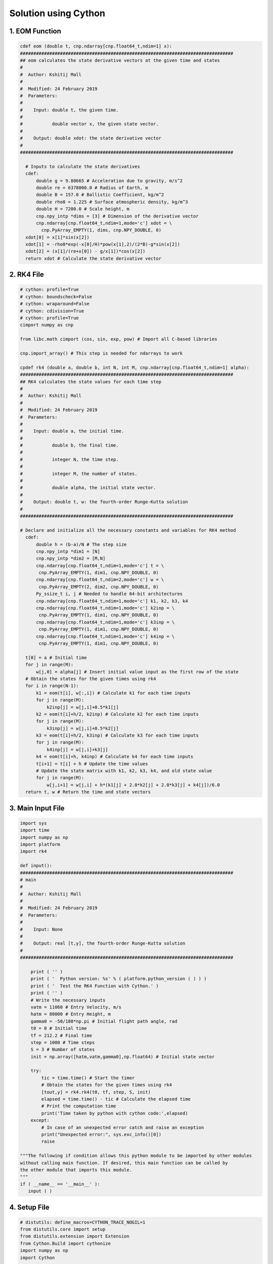 Solution using Cython
=====================
1. EOM Function
----------------

.. code-block:: python

    cdef eom (double t, cnp.ndarray[cnp.float64_t,ndim=1] x):
    ################################################################################
    ## eom calculates the state derivative vectors at the given time and states
    #
    #  Author: Kshitij Mall
    #
    #  Modified: 24 February 2019
    #  Parameters:
    #
    #    Input: double t, the given time.
    #
    #           double vector x, the given state vector.
    #
    #    Output: double xdot: the state derivative vector
    #
    ################################################################################

      # Inputs to calculate the state derivatives
      cdef:
          double g = 9.80665 # Acceleration due to gravity, m/s^2
          double re = 6378000.0 # Radius of Earth, m
          double B = 157.0 # Ballistic Coefficient, kg/m^2
          double rho0 = 1.225 # Surface atmospheric density, kg/m^3
          double H = 7200.0 # Scale height, m
          cnp.npy_intp *dims = [3] # Dimension of the derivative vector
          cnp.ndarray[cnp.float64_t,ndim=1,mode='c'] xdot = \
            cnp.PyArray_EMPTY(1, dims, cnp.NPY_DOUBLE, 0)
      xdot[0] = x[1]*sin(x[2])
      xdot[1] = -rho0*exp(-x[0]/H)*pow(x[1],2)/(2*B)-g*sin(x[2])
      xdot[2] = (x[1]/(re+x[0]) - g/x[1])*cos(x[2])
      return xdot # Calculate the state derivative vector


2. RK4 File
------------

.. code-block:: python

    # cython: profile=True
    # cython: boundscheck=False
    # cython: wraparound=False
    # cython: cdivision=True
    # cython: profile=True
    cimport numpy as cnp

    from libc.math cimport (cos, sin, exp, pow) # Import all C-based libraries

    cnp.import_array() # This step is needed for ndarrays to work

    cpdef rk4 (double a, double b, int N, int M, cnp.ndarray[cnp.float64_t,ndim=1] alpha):
    ################################################################################
    ## RK4 calculates the state values for each time step
    #
    #  Author: Kshitij Mall
    #
    #  Modified: 24 February 2019
    #  Parameters:
    #
    #    Input: double a, the initial time.
    #
    #           double b, the final time.
    #
    #           integer N, the time step.
    #
    #           integer M, the number of states.
    #
    #           double alpha, the initial state vector.
    #
    #    Output: double t, w: the fourth-order Runge-Kutta solution
    #
    ################################################################################

    # Declare and initialize all the necessary constants and variables for RK4 method
      cdef:
          double h = (b-a)/N # The step size
          cnp.npy_intp *dim1 = [N]
          cnp.npy_intp *dim2 = [M,N]
          cnp.ndarray[cnp.float64_t,ndim=1,mode='c'] t = \
           cnp.PyArray_EMPTY(1, dim1, cnp.NPY_DOUBLE, 0)
          cnp.ndarray[cnp.float64_t,ndim=2,mode='c'] w = \
           cnp.PyArray_EMPTY(2, dim2, cnp.NPY_DOUBLE, 0)
          Py_ssize_t i, j # Needed to handle 64-bit architectures
          cnp.ndarray[cnp.float64_t,ndim=1,mode='c'] k1, k2, k3, k4
          cnp.ndarray[cnp.float64_t,ndim=1,mode='c'] k2inp = \
           cnp.PyArray_EMPTY(1, dim1, cnp.NPY_DOUBLE, 0)
          cnp.ndarray[cnp.float64_t,ndim=1,mode='c'] k3inp = \
           cnp.PyArray_EMPTY(1, dim1, cnp.NPY_DOUBLE, 0)
          cnp.ndarray[cnp.float64_t,ndim=1,mode='c'] k4inp = \
           cnp.PyArray_EMPTY(1, dim1, cnp.NPY_DOUBLE, 0)

      t[0] = a # Initial time
      for j in range(M):
          w[j,0] = alpha[j] # Insert initial value input as the first row of the state
      # Obtain the states for the given times using rk4
      for i in range(N-1):
          k1 = eom(t[i], w[:,i]) # Calculate k1 for each time inputs
          for j in range(M):
              k2inp[j] = w[j,i]+0.5*k1[j]
          k2 = eom(t[i]+h/2, k2inp) # Calculate k2 for each time inputs
          for j in range(M):
              k3inp[j] = w[j,i]+0.5*k2[j]
          k3 = eom(t[i]+h/2, k3inp) # Calculate k3 for each time inputs
          for j in range(M):
              k4inp[j] = w[j,i]+k3[j]
          k4 = eom(t[i]+h, k4inp) # Calculate k4 for each time inputs
          t[i+1] = t[i] + h # Update the time values
          # Update the state matrix with k1, k2, k3, k4, and old state value
          for j in range(M):
              w[j,i+1] = w[j,i] + h*(k1[j] + 2.0*k2[j] + 2.0*k3[j] + k4[j])/6.0
      return t, w # Return the time and state vectors

3. Main Input File
-------------------

.. code-block:: python

    import sys
    import time
    import numpy as np
    import platform
    import rk4

    def input():
    ################################################################################
    # main
    #
    #  Author: Kshitij Mall
    #
    #  Modified: 24 February 2019
    #  Parameters:
    #
    #    Input: None
    #
    #    Output: real [t,y], the fourth-order Runge-Kutta solution
    #
    ################################################################################

        print ( '' )
        print ( '  Python version: %s' % ( platform.python_version ( ) ) )
        print ( '  Test the RK4 Function with Cython.' )
        print ( '' )
        # Write the necessary inputs
        vatm = 11060 # Entry Velocity, m/s
        hatm = 80000 # Entry Height, m
        gamma0 = -50/180*np.pi # Initial flight path angle, rad
        t0 = 0 # Initial time
        tf = 212.2 # Final time
        step = 1000 # Time steps
        S = 3 # Number of states
        init = np.array([hatm,vatm,gamma0],np.float64) # Initial state vector

        try:
            tic = time.time() # Start the timer
            # Obtain the states for the given times using rk4
            [tout,y] = rk4.rk4(t0, tf, step, S, init)
            elapsed = time.time() - tic # Calculate the elapsed time
            # Print the computation time
            print('Time taken by python with cython code:',elapsed)
        except:
            # In case of an unexpected error catch and raise an exception
            print("Unexpected error:", sys.exc_info()[0])
            raise

    """The following if condition allows this python module to be imported by other modules
    without calling main function. If desired, this main function can be called by
    the other module that imports this module.
    """
    if ( __name__ == '__main__' ):
       input ( )

4. Setup File
--------------

.. code-block:: python

    # distutils: define_macros=CYTHON_TRACE_NOGIL=1
    from distutils.core import setup
    from distutils.extension import Extension
    from Cython.Build import cythonize
    import numpy as np
    import Cython

    #This will generate HTML to show where there are still pythonic bits hiding out
    Cython.Compiler.Options.annotate = True

    ext_modules = [
        Extension("rk4new",
                  sources=["rk4.pyx"],
                  libraries=["m"]  # Unix-like specific
                  )
    ]

    setup(name="rk4project",
          ext_modules=cythonize(['rk4.pyx']),
          include_dirs=[np.get_include()]
    )
